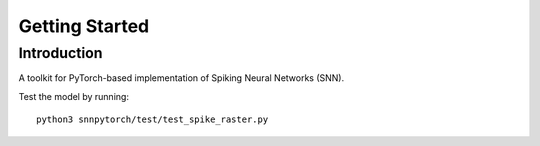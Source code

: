 Getting Started
================

Introduction
-------------

A toolkit for PyTorch-based implementation of Spiking Neural Networks (SNN).

Test the model by running::

    python3 snnpytorch/test/test_spike_raster.py

